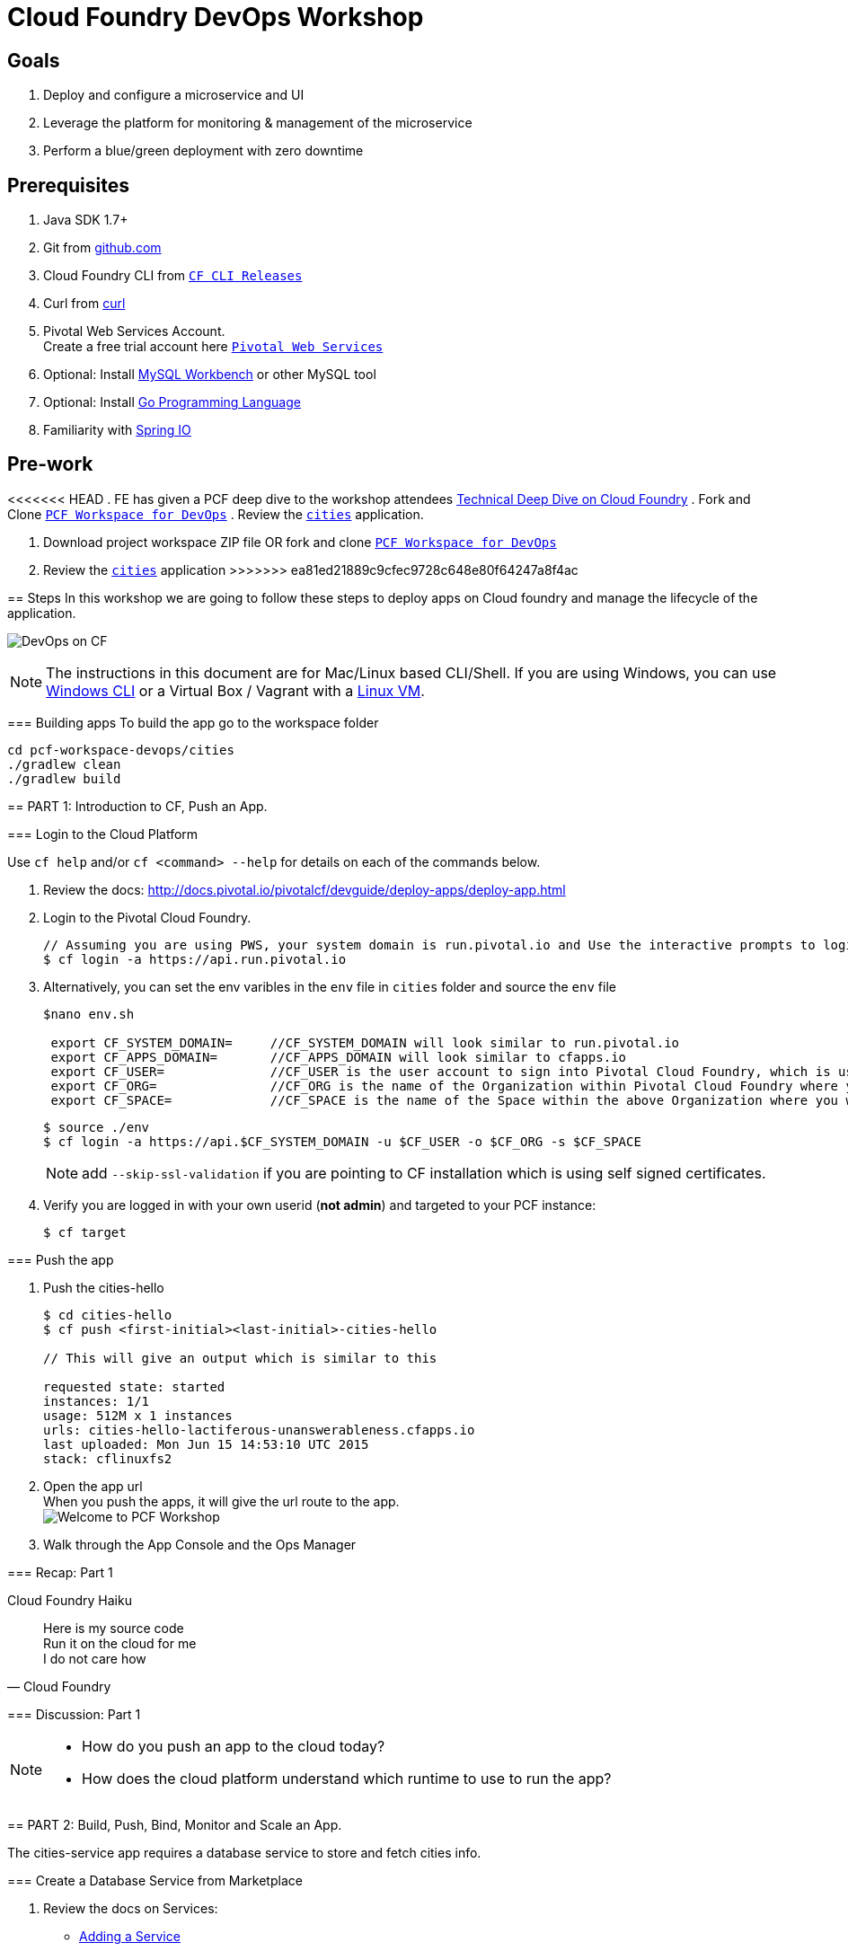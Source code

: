 = Cloud Foundry DevOps Workshop

== Goals

. Deploy and configure a microservice and UI
. Leverage the platform for monitoring & management of the microservice
. Perform a blue/green deployment with zero downtime

== Prerequisites

. Java SDK 1.7+
. Git from link:https://github.com/[github.com]
. Cloud Foundry CLI from link:https://github.com/cloudfoundry/cli/releases[`CF CLI Releases`]
. Curl from link:http://curl.haxx.se/[curl]
. Pivotal Web Services Account. +
Create a free trial account here link:http://run.pivotal.io/[`Pivotal Web Services`]
. Optional: Install link:http://www.mysql.com/products/workbench/[MySQL Workbench] or other MySQL tool
. Optional: Install link:https://golang.org/doc/install[Go Programming Language ]
. Familiarity with link:http://www.spring.io[Spring IO]

== Pre-work
<<<<<<< HEAD
. FE has given a PCF deep dive to the workshop attendees link:https://drive.google.com/a/pivotal.io/file/d/0B_s5GpI2bqC9NjNDLUdUOFJKSjQ[Technical Deep Dive on Cloud Foundry]
. Fork and Clone link:https://github.com/Pivotal-Field-Engineering/pcf-workspace-devops/[`PCF Workspace for DevOps`]
. Review the link:https://github.com/Pivotal-Field-Engineering/pcf-workspace-devops/tree/master[ `cities`] application.
=======

. Download project workspace ZIP file OR fork and clone link:https://github.com/Pivotal-Field-Engineering/pcf-workspace-devops/[`PCF Workspace for DevOps`]
. Review the link:https://github.com/Pivotal-Field-Engineering/pcf-workspace-devops/tree/master[ `cities`] application
>>>>>>> ea81ed21889c9cfec9728c648e80f64247a8f4ac

== Steps
In this workshop we are going to follow these steps to deploy apps on Cloud foundry and manage the lifecycle of the application.

image:./images/devops-cf.png[DevOps on CF]


[NOTE]
The instructions in this document are for Mac/Linux based CLI/Shell. If you are using Windows, you can use link:http://docs.cloudfoundry.org/devguide/installcf/install-go-cli.html#windows[Windows CLI]
or a Virtual Box / Vagrant with a link:./vagrant.adoc[Linux VM].

=== Building apps
To build the app go to the workspace folder

[source,bash]
----
cd pcf-workspace-devops/cities
./gradlew clean
./gradlew build
----


== PART 1: Introduction to CF, Push an App.

=== Login to the Cloud Platform

Use `cf help` and/or `cf <command> --help` for details on each of the commands below.

. Review the docs: http://docs.pivotal.io/pivotalcf/devguide/deploy-apps/deploy-app.html
. Login to the Pivotal Cloud Foundry.
+
[source,bash]
----
// Assuming you are using PWS, your system domain is run.pivotal.io and Use the interactive prompts to login in.
$ cf login -a https://api.run.pivotal.io
----
+
. Alternatively, you can set the env varibles in the `env` file in `cities` folder and source the `env` file
+
[source,bash]
----
$nano env.sh

 export CF_SYSTEM_DOMAIN=     //CF_SYSTEM_DOMAIN will look similar to run.pivotal.io
 export CF_APPS_DOMAIN=       //CF_APPS_DOMAIN will look similar to cfapps.io
 export CF_USER=              //CF_USER is the user account to sign into Pivotal Cloud Foundry, which is usually your email address.
 export CF_ORG=               //CF_ORG is the name of the Organization within Pivotal Cloud Foundry where you want to deploy your applications.
 export CF_SPACE=             //CF_SPACE is the name of the Space within the above Organization where you want your application deployed.
----
+
[source,bash]
----
$ source ./env
$ cf login -a https://api.$CF_SYSTEM_DOMAIN -u $CF_USER -o $CF_ORG -s $CF_SPACE
----
+
[NOTE]
add `--skip-ssl-validation` if you are pointing to CF installation which is using self signed certificates.

+
. Verify you are logged in with your own userid (*not admin*) and targeted to your PCF instance:
+
[source,bash]
----
$ cf target
----

=== Push the app

. Push the cities-hello +

+
[source,bash]
----
$ cd cities-hello
$ cf push <first-initial><last-initial>-cities-hello

// This will give an output which is similar to this

requested state: started
instances: 1/1
usage: 512M x 1 instances
urls: cities-hello-lactiferous-unanswerableness.cfapps.io
last uploaded: Mon Jun 15 14:53:10 UTC 2015
stack: cflinuxfs2

----
+
. Open the app url +
When you push the apps, it will give the url route to the app. +
image:./images/welcome.png[Welcome to PCF Workshop] +

. Walk through the App Console and the Ops Manager


=== Recap: Part 1

.Cloud Foundry Haiku
[quote, Cloud Foundry]
____
Here is my source code +
Run it on the cloud for me +
I do not care how
____

=== Discussion: Part 1

[NOTE]
====
* How do you push an app to the cloud today?
* How does the cloud platform understand which runtime to use to run the app?
====


== PART 2: Build, Push, Bind, Monitor and Scale an App.

The cities-service app requires a database service to store and fetch cities info.


=== Create a Database Service from Marketplace

. Review the docs on Services:
+
* link:http://docs.pivotal.io/pivotalcf/devguide/services/adding-a-service.html[Adding a Service]
* link:http://docs.pivotal.io/pivotalcf/devguide/services/managing-services.html[Managing Services]
+
. Create a mysql service instance, name it as `<YOUR INITIALS>-cities-db`
You can create the service from the `cli` or launch the App Manager http://console.run.pivotal.io and login.
Navigate to the marketplace and see the available services. Here you will create the service using the CLI.
+
[source,bash]
----
$ cf marketplace // check if cleardb mysql service is available
$ cf create-service cleardb spark <first-initial><last-initial>-cities-db
----
+

. Launch the DB console via the `Manage` link in the App Manager.  Note the database is empty.


=== Push the App

. Do a cf push on cities-service. Notice that the push will fail. In the next step you can learn why.
+
[source,bash]
----
$ cf push <first-initial><last-initial>-cities-service -i 1 -m 512M -p build/libs/cities-service-0.0.1-SNAPSHOT.jar
----
+
. Check the logs to learn more about why the application is not starting
+
[source,bash]
----
$ cf logs <first-initial><last-initial>-cities-service --recent
----


=== Manually Binding the Service Instance

. Review the docs on link:http://docs.pivotal.io/pivotalcf/devguide/services/bind-service.html[Binding a Service Instance]

. Bind the mysql instance `<YOUR INITIALS>-cities-db` to your app cities-service
You can bind from the App Manager or from the `cli`
+
[source,bash]
----
$ cf bind-service <first-initial><last-initial>-cities-service <first-initial><last-initial>-cities-db
----
+

. Restage your cities-service application to inject the new database.

+
[source,bash]
----
$ cf restage <first-initial><last-initial>-cities-service
----

Notice that the application is now running.

. Check the Env variables to see if the service is bound.
You can do it from App Manager or from the `cli`
+
[source,bash]
----
$ cf env <first-initial><last-initial>-cities-service
----
+
. Check the MySQL database to see that it now contains data using MySQL Workbench or a similar tool.

[NOTE]
This app is an Spring Cloud app which uses Spring Cloud Configuration to bind to a database service provided by the cloud platform.
For more information refer to link:Spring-Cloud.adoc[this document] on Spring Cloud configuration.



=== Binding Services via the Manifest

Next, let's push the cities-service app with a manifest to help automate deployment.

. Review the documentation: http://docs.pivotal.io/pivotalcf/devguide/deploy-apps/manifest.html
. Edit the application manifest  `manifest.service` in your `cities-service`
+
[source,bash]
----
$ nano manifest.service
----
+
. Set the name of the app, the amount of memory, the number of instances, and the path to the .jar file.
*Be sure to name your application '<first-initial><last-initial>-cities-service' and use this as the host value.*
. Add the services binding `<YOUR INITIALS>-cities-db` to your deployment manifest for cities-service .
. Now, manually unbind the service and re-push your app using the manifest.
+
[source,bash]
----
$ cf unbind-service <first-initial><last-initial>-cities-service <first-initial><last-initial>-cities-db
----
+
. Test your manifest by re-pushing your app with no parameters:
+
[source,bash]
----
$ cf push -f manifest.service
----
Notice that using a manifest, you have moved the command line parameters (number of instances, memory, etc) into the manifest.
. Verify you can access your application via a curl request:
[source,bash]
----
$ curl -i http://<first-initial><last-initial>-cities-service.cfapps.io
----
We must be able to access your application at https://<first-initial><last-initial>-cities-service.cfapps.io for the next steps to work properly.

[NOTE]
The default manifest file for an app is `manifest.yml` and it if is present, it is automatically picked without specifying the manifest file option.
In this exercise we have used a different naming convention.


=== Health, logging & events via the CLI

Learning about how your application is performing is critical to help you diagnose and troubleshoot potential issues. Cloud Foundry gives you options for viewing the logs.

To tail the logs of your application perform this command:
[source,bash]
----
$ cf logs <first-initial><last-initial>-cities-service
----

Notice that nothing is showing because there isn't any activity. Use the following curl command to see the application working:
[source,bash]
----
$ curl -i http://<first-initial><last-initial>-cities-service.cfapps.io/cities/
----

For other ways of viewing logs check out the documentation here: link:http://docs.pivotal.io/pivotalcf/devguide/deploy-apps/streaming-logs.html#view[Streaming Logs]

To view recent events, including application crashes, and error codes, you can see them from the App Manager or from the cli.
[source,bash]
----
$ cf events <first-initial><last-initial>-cities-service
----

To view the health of the application you can see from the App Manager or from the cli:
[source,bash]
----
$ cf app <first-initial><last-initial>-cities-service
----
You will get detailed output of the health
[source,bash]
----
Showing health and status for app cities-service in org  / space development as...
OK

requested state: started
instances: 1/1
usage: 512M x 1 instances
urls: cities-service.cfapps.io
last uploaded: Wed May 27 15:53:32 UTC 2015
stack: cflinuxfs2

     state     since                    cpu    memory           disk           details
#0   running   2015-05-27 12:17:55 PM   0.1%   434.5M of 512M   145.4M of 1G
----

=== Environment variables

View the environment variable and explanation of link:http://docs.cloudfoundry.org/devguide/deploy-apps/environment-variable.html#view-env[VCAP Env]

[source,bash]
----
$ cf env <first-initial><last-initial>-cities-service
----

You will get the output similar to this on your terminal
[source,bash]
----
Getting env variables for app rj-cities-service in org Central / space development as rajesh.jain@pivotal.io...
OK

System-Provided:
{
 "VCAP_SERVICES": {
  "cleardb": [
   {
    "credentials": {
     "hostname": "xxxx",
     "jdbcUrl": "xxxx",
     "name": "xxxx",
     "password": "xxxx",
     "port": "3306",
     "uri": "mysql://xxxx?reconnect=true",
     "username": "xxxx"
    },
    "label": "cleardb",
    "name": "rj-cities-db",
    "plan": "spark",
    "tags": [
     "Data Stores",
     "Cloud Databases",
     "Developer Tools",
     "Data Store",
     "mysql",
     "relational"
    ]
   }
  ]
 }
}

{
 "VCAP_APPLICATION": {
  "application_name": "rj-cities-service",
  "application_uris": [
   "rj-cities-service.cfapps.io"
  ],
  "application_version": "c3c35527-424f-4dbc-a4ea-115e1250cc5d",
  "limits": {
   "disk": 1024,
   "fds": 16384,
   "mem": 512
  },
  "name": "rj-cities-service",
  "space_id": "56e1d8ef-e87f-4b1c-930b-e7f46c00e483",
  "space_name": "development",
  "uris": [
   "rj-cities-service.cfapps.io"
  ],
  "users": null,
  "version": "c3c35527-424f-4dbc-a4ea-115e1250cc5d"
 }
}

User-Provided:
SPRING_PROFILES_ACTIVE: cloud

No running env variables have been set

No staging env variables have been set
----


=== Scaling apps

Applications can be scaled via the command line or the console. When we talk about scale, there are two different types of scale: Vertical and Horizontal. Read link:http://docs.cloudfoundry.org/devguide/deploy-apps/cf-scale.html[this] doc on more details on scaling applications.

When you vertically scale your application, you are increasing the amount of memory made available to your application. You would vertically scale your application while profiling your app, do performance tuning and to find the best memory settings before you deploy it in production.
Scaling your application horizontally means that you are adding application instances to increase your application throughput and performance under load.

Let's vertically scale the application to 1 GB of RAM.
[source,bash]
----
$ cf scale <first-initial><last-initial>-cities-service -m 1G
----

Now scale your application down to 512 MB.

Next, let's scale up your application to 2 instances
[source,bash]
----
$ cf scale <first-initial><last-initial>-cities-service -i 2
----

To check the status of your applications you can check from the command line to see how many instances your app is running and their current state
[source,bash]
----
$ cf app <first-initial><last-initial>-cities-service
----

Once the second instance as started, scale the app back down to one instance.

=== Verify the app from the Console

To verify that the application is running, use the following curl commands to retrieve data from the service or use a browser to access the URL:

[source,bash]
----
$ curl -i http://<first-initial><last-initial>-cities-service.cfapps.io/cities
----

[source,bash]
----
$ curl -i http://<first-initial><last-initial>-cities-service.cfapps.io/cities/162
----

[source,bash]
----
$ curl -i http://<first-initial><last-initial>-cities-service.cfapps.io/cities?size=5
----

=== Discussion: Part 2
In this part of the workshop we created a database service from the marketplace, pushed an app, bound it to the database service, monitored the health of the app and scaled the app.

[NOTE]
====
* How does the app get the database info today vs. VCAP_SERVICES?
* How do you horizontally scale your applications?
====




== PART 3: Deploying Upstream App and Bind to backend services

The `cities` directory also includes a `cities-ui` application which uses the `cities-client` to consume from the `cities-service`.

The `cities-client` demonstrates using the link:http://cloud.spring.io/spring-cloud-connectors[Spring Cloud Connector] project to consume from a microservice.  This is a common pattern for 3rd platform apps.  For more details on building 12 Factor Apps for the 3rd platform (Cloud Foundry) refer to link:http://12factor.net/[this] website.

The goal of this exercise is to use what you have learned to deploy the `cities-ui` application.

=== Build the Cities UI and Cities Client App

The cities-ui and cities-client can be both built at once by running `./gradlew assemble` in the parent +cities+ directory. Run this commmand now.


=== Create a User Provided Service Instance.
In this section we will create a backend microservice end point for cities-service.

* Review the documentation on link:http://docs.pivotal.io/pivotalcf/devguide/services/user-provided.html[User Provided Service Instances]
* Look for the details by running `cf cups --help`.

* You will need to specify two parameters when you create the service instance: `uri` and `tag` (see: CitiesWebServiceInfoCreator.java in the cities-client project).
** The `uri` should point to your deployed microservice
** The `tag` is a property specified in the CitiesWebServiceInfoCreator.  Tags have a special meaning in CF:
+
_Tags provide a flexible mechanism to expose a classification, attribute, or base technology of a service, enabling equivalent services to be swapped out without changes to dependent logic in applications, buildpacks, or other services. Eg. mysql, relational, redis, key-value, caching, messaging, amqp.  Tags also allow application configurations to be independent of a service instance name._

+
* Refer to the CitiesWebServiceInfoCreator class for the necessary tag value.

[source,bash]
----
// Use the interactive prompt to create user defined service
// It will prompt you for the parameters

$ cf create-user-provided-service <first-initial><last-initial>-cities-ws -p "uri,tag"

uri>   http://<first-initial><last-initial>-cities-service.cfapps.io/
tag>   cities

Creating user provided service....
----

=== Deploy cities-ui project

A `manifest.yml` is included in the cities-ui app.  Edit this manifest with your initials and add the service binding to your cities-service


[source,bash]
----
---
applications:
- name: <YOUR INITIALS>-cities-ui
  memory: 512M
  instances: 1
  path: build/libs/cities-ui.jar
  services: [ <YOUR INITIALS>-cities-ws ]
  env:
    SPRING_PROFILES_ACTIVE: cloud
----

Push the `cities-ui` without specifying the manifest.yml. It will by default pick the manifest.yml file and deploy the app.
[source,bash]
----
$ cf push
----

Note the URL once the application has been successfully pushed.

=== Verify the backend service is bound to cities-ui

[source,bash]
----
$ cf env <first-initial><last-initial>-cities-ui

System-Provided:
{
 "VCAP_SERVICES": {
  "user-provided": [
   {
    "credentials": {
     "tag": "cities",
     "uri": "http://rj-cities-service.cfapps.io/"
    },
    "label": "user-provided",
    "name": "cities-ws",
    "syslog_drain_url": "",
    "tags": []
   }
  ]
 }
}

{
 "VCAP_APPLICATION": {
  "application_name": "rj-cities-ui",
  "application_uris": [
   "rj-cities-ui.cfapps.io"
  ],
  "application_version": "dceb111b-3a68-45ad-83fd-3b8b836ebbe7",
  "limits": {
   "disk": 1024,
   "fds": 16384,
   "mem": 512
  },
  "name": "rj-cities-ui",
  "space_id": "56e1d8ef-e87f-4b1c-930b-e7f46c00e483",
  "space_name": "development",
  "uris": [
   "rj-cities-ui.cfapps.io"
  ],
  "users": null,
  "version": "dceb111b-3a68-45ad-83fd-3b8b836ebbe7"
 }
}

User-Provided:
SPRING_PROFILES_ACTIVE: cloud
----

=== Access the cities-ui to verify it is connected to your microservice.
Open the App Manager (Console) and navigate to your apps. You will see the cities-ui app, with a link to launch the cities-ui application. Alternatively you can open up your browser and navigate to the URL listed from a successful cf push command.

image:./images/cities-ui.png[Cities UI]



=== Discussion: Part 3
In this part of the workshop we created a cities-ui app which is loosely bound and independently developed from the backend service. We bound that app to the cities-service microservice.

[NOTE]
====
* Discussion on loose coupling of your services from your app and 12 Factor App design principles.
====


== PART 4: Deploy Version 2 of the App

In this section we are going to do a green-blue deployment using a shell script. The same can be done by executing the commands one at a time.

=== Delete the unversioned app and the route
[source,bash]
----
cf delete <first-initial><last-initial>-cities-ui
cf delete-route cfapps.io -n <first-initial><last-initial>-cities-ui
----

=== Push Version 2 and Delete the Old Route using the script
We are going to deploy the next version of the `cities-ui` app. The deployment typically is automated using a CD pipeline built with Jenkins or any CD automation tool, but in this workshop we will walk through a simple version number change in the deployment manifest.

. Edit the `manifest.blue-green` with the following variables
[source,bash]
---
 VERSION: CITIES_APP_1_0
---
+
. Edit and source the `env` file from the cities-ui folder with the following variables
+
[source,bash]
---
export CF_SYSTEM_DOMAIN=     //CF_SYSTEM_DOMAIN will look similar to run.pivotal.io
export CF_APPS_DOMAIN=       //CF_APPS_DOMAIN will look similar to cfapps.io
export CF_USER=              //CF_USER is the user account to sign into Pivotal Cloud Foundry, which is usually your email address.
export CF_ORG=               //CF_ORG is the name of the Organization within Pivotal Cloud Foundry where you want to deploy your applications.
export CF_SPACE=             //CF_SPACE is the name of the Space within the above Organization where you want your application deployed.
export CF_APP=<first-initial><last-initial>-cities-ui
export CF_JAR=build/libs/cities-ui.jar
export CF_MANIFEST=manifest.blue-green
export BUILD_NUMBER=1001
---
+
Note: Be sure to change the CF_APP name to match your application and add the BUILD_NUMBER to the env file. Add the Version number in the manifest.blue-green
+
. First deploy the blue v1 of the app.
+
[source,bash]
----
// Push the new version of the app, with the version number and route
$cf push "$CF_APP-$BUILD_NUMBER" -n "$CF_APP-$BUILD_NUMBER" -d $CF_APPS_DOMAIN -p $CF_JAR -f $CF_MANIFEST
----

. Next, increment the BUILD_NUMBER in the env file and source it. Change the VERSION number in the manifest.blue-green
+
[source,bash]
----
....
export BUILD_NUMBER=2001

$nano manifest.yml
....
VERSION: CITIES_APP_2_0
----

. Deploy the green v2 and delete the blue v1 of the app.
+
[source,bash]
----
// Push the new version of the app, with the version number and route
$cf push "$CF_APP-$BUILD_NUMBER" -n "$CF_APP-$BUILD_NUMBER" -d $CF_APPS_DOMAIN -p $CF_JAR -f $CF_MANIFEST

// Map the route to point to the new app
$cf map-route "$CF_APP-${BUILD_NUMBER}" $CF_APPS_DOMAIN -n $CF_APP

// Get the deployed version of the app
$export DEPLOYED_VERSION=`cf apps | grep $CF_APP- | cut -d" " -f1`

// Un-map an existing routes and delete the app / routes

$cf unmap-route "$DEPLOYED_VERSION" $CF_APPS_DOMAIN -n $CF_APP
$cf delete "$DEPLOYED_VERSION" -f
$cf delete-route $CF_APPS_DOMAIN -n "$DEPLOYED_VERSION" -f

----

. Alternatively, use the bash script `blue-green.sh` in the cities-ui directory, deploy the green v2 and delete the blue v1 of the app. +
If you are using the script make sure you increment the BUILD_NUMBER in the env file and change the VERSION number in the manifest.blue-green.

+

[source,bash]
----
$ cat blue-green.sh

source env
cf login -a https://api.$CF_SYSTEM_DOMAIN -u $CF_USER -o $CF_ORG -s $CF_SPACE --skip-ssl-validation

DEPLOYED_VERSION_CMD=$(CF_COLOR=false cf apps | grep $CF_APP- | cut -d" " -f1)
DEPLOYED_VERSION="$DEPLOYED_VERSION_CMD"
ROUTE_VERSION=$(echo "${BUILD_NUMBER}" | cut -d"." -f1-3 | tr '.' '-')
echo "Deployed Version: $DEPLOYED_VERSION"
echo "Route Version: $ROUTE_VERSION"

# push a new version and map the route
cf push "$CF_APP-$BUILD_NUMBER" -n "$CF_APP-$ROUTE_VERSION" -d $CF_APPS_DOMAIN -p $CF_JAR -f $CF_MANIFEST
cf map-route "$CF_APP-${BUILD_NUMBER}" $CF_APPS_DOMAIN -n $CF_APP

if [ ! -z "$DEPLOYED_VERSION" -a "$DEPLOYED_VERSION" != " " -a "$DEPLOYED_VERSION" != "$CF_APP-${BUILD_NUMBER}" ]; then
  echo "Performing zero-downtime cutover to $BUILD_NUMBER"
  echo "$DEPLOYED_VERSION" | while read line
  do
    if [ ! -z "$line" -a "$line" != " " -a "$line" != "$CF_APP-${BUILD_NUMBER}" ]; then
      echo "Scaling down, unmapping and removing $line"
      # Unmap the route and delete
      cf unmap-route "$line" $CF_APPS_DOMAIN -n $CF_APP
      cf delete "$line" -f
      cf delete-route $CF_APPS_DOMAIN -n "$line" -f
    else
      echo "Skipping $line"
    fi
  done
fi
----

=== Verify the app, zero downtime
[source,bash]
----
$cf apps | grep -i cities-ui
rj-cities-ui-1001                       started           1/1         512M     1G     rj-cities-ui.cfapps.io, rj-cities-ui-5001.cfapps.io

----

[source,bash]
----
$cf routes | grep -i cities-ui

development   rj-cities-ui                                           cfapps.io   rj-cities-ui-2001
development   rj-cities-ui-1001                                      cfapps.io   rj-cities-ui-2001

----

[source,bash]
----

$ curl -i http://<first-initial><last-initial>-cities-ui.cfapps.io/cities/version

HTTP/1.1 200 OK
Content-Type: text/plain;charset=ISO-8859-1
Date: Thu, 21 May 2015 02:22:29 GMT
Server: Apache-Coyote/1.1
X-Application-Context: rj-cities-ui-1001:cloud:0
X-Cf-Requestid: d9fa0481-5cb4-47cd-6335-35adf575a0b6
Content-Length: 4
Connection: keep-alive

CITIES_APP_2_0

----
=== Repeat the Process
Change the version (in the manifest) and build numbers (in the env file) and run the script to do blue-green deployment. Check the output using curl.


=== Process of Blue Green Deployment

Review the CF Document for blue green deployment link:http://docs.cloudfoundry.org/devguide/deploy-apps/blue-green.html[Using Blue-Green Deployment to Reduce Downtime and Risk]

In summary Blue-green deployment is a release technique that reduces downtime and risk by running two identical production environments called Blue and Green.
image:./images/blue-green-process.png[Blue Green Deployment Process]


=== Newsworthy: Automated Blue Green with cf plugin
Cloud Foundry plugin link:https://github.com/concourse/autopilot[Autopilot] does blue green deployment, albeit it takes a different approach to other zero-downtime plugins. It doesn't perform any complex route re-mappings instead it leans on the manifest feature of the Cloud Foundry CLI. The method also has the advantage of treating a manifest as the source of truth and will converge the state of the system towards that. This makes the plugin ideal for continuous delivery environments.

[source,bash]
----
$ mkdir $HOME/go
$ export GOPATH=$HOME/go
$ export PATH=$PATH:$GOPATH/bin

$ go get github.com/concourse/autopilot
$ cf install-plugin $GOPATH/bin/autopilot
$ cd cities-services
// Increment the Build
$ cf zero-downtime-push cities-services \
    -f manifest.blue-green \
    -p build/libs//cities-service-0.0.1-SNAPSHOT.jar

----

=== Discussion: Part 4
In this part of the workshop did deployment using a blue green script without any downtime.
This script / methodology can be used in your CD pipeline to build and deploy Cloud Native Apps with zero downtime.

[NOTE]
====
* Discussion on how do you do Continous Deployment and Delivery with zero downtime today.
====


== Recap

In this workshop we saw how to build, deploy, bind, scale, monitor apps on Cloud foundry and manage the lifecycle of the application

image:./images/devops-cf.png[DevOps on CF]


== Q/A

== Feedback
Please provide your feedback using this form link:https://docs.google.com/a/pivotal.io/forms/d/1qWlLtTuoULomw9DAW0tuhn7YVWXwVILaMTNKfXkcq0s/viewform?usp=send_form[Feedback Form]

